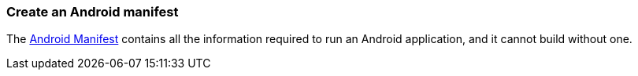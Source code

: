 === Create an Android manifest

The https://developer.android.com/guide/topics/manifest/manifest-intro.html[Android Manifest] contains all the information required to run an Android application, and it cannot build without one.
